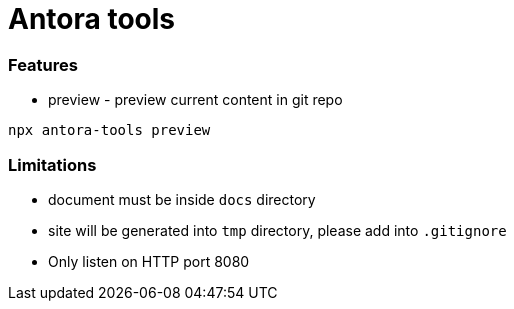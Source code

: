 = Antora tools

=== Features

* preview - preview current content in git repo

----
npx antora-tools preview
----

=== Limitations

* document must be inside `docs` directory
* site will be generated into `tmp` directory, please add into `.gitignore`
* Only listen on HTTP port 8080